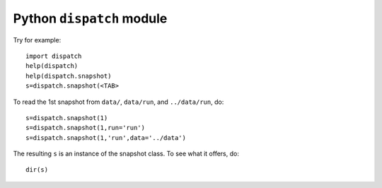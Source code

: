 Python ``dispatch`` module
==========================

Try for example::

  import dispatch
  help(dispatch)
  help(dispatch.snapshot)
  s=dispatch.snapshot(<TAB>

To read the 1st snapshot from ``data/``, ``data/run``, and ``../data/run``, do::

  s=dispatch.snapshot(1)
  s=dispatch.snapshot(1,run='run')
  s=dispatch.snapshot(1,'run',data='../data')

The resulting ``s`` is an instance of the snapshot class.  To see what it
offers, do::

  dir(s)

